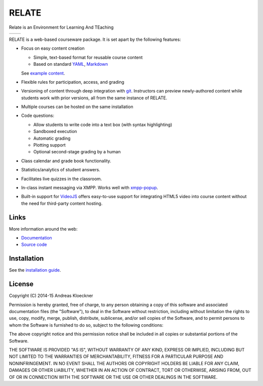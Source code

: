 RELATE
======

Relate is an Environment for Learning And TEaching

.. image:: https://gitlab.tiker.net/inducer/relate/badges/master/pipeline.svg
    :alt: Gitlab Build Status
    :target: https://gitlab.tiker.net/inducer/relate/commits/master
.. image:: https://dev.azure.com/ak-spam/inducer/_apis/build/status/inducer.relate?branchName=master
    :alt: Azure Build Status
    :target: https://dev.azure.com/ak-spam/inducer/_build/latest?definitionId=19&branchName=master
.. image:: https://codecov.io/gh/inducer/relate/branch/master/graph/badge.svg
    :alt: Codecov Coverage Status
    :target: https://codecov.io/gh/inducer/relate/commits
.. image:: https://ci.appveyor.com/api/projects/status/d5bigdw90bxnfdgy?svg=true
    :alt: Appveyor CI Status
    :target: https://ci.appveyor.com/project/inducer/relate
.. image:: https://badge.fury.io/py/relate-courseware.png
    :alt: Python Package Index Release Page
    :target: https://pypi.org/project/relate-courseware/

+----------------------------------------------------------------------------------------------+------------------------------------------------------------------------------------------------+
| .. image:: https://raw.githubusercontent.com/inducer/relate/master/doc/images/screenshot.png | .. image:: https://raw.githubusercontent.com/inducer/relate/master/doc/images/screenshot-2.png |
+----------------------------------------------------------------------------------------------+------------------------------------------------------------------------------------------------+

RELATE is a web-based courseware package.  It is set apart by the following
features:

* Focus on easy content creation

  * Simple, text-based format for reusable course content
  * Based on standard `YAML <https://en.wikipedia.org/wiki/YAML>`_,
    `Markdown <https://en.wikipedia.org/wiki/Markdown>`_

  See `example content <https://github.com/inducer/relate-sample>`_.

* Flexible rules for participation, access, and grading
* Versioning of content through deep integration with `git <https://git-scm.org>`_.
  Instructors can preview newly-authored content while students work with
  prior versions, all from the same instance of RELATE.
* Multiple courses can be hosted on the same installation
* Code questions:

  * Allow students to write code into a text box (with syntax highlighting)
  * Sandboxed execution
  * Automatic grading
  * Plotting support
  * Optional second-stage grading by a human

* Class calendar and grade book functionality.
* Statistics/analytics of student answers.
* Facilitates live quizzes in the classroom.
* In-class instant messaging via XMPP.
  Works well with `xmpp-popup <https://github.com/inducer/xmpp-popup>`_.
* Built-in support for `VideoJS <http://www.videojs.com/>`_ offers
  easy-to-use support for integrating HTML5 video into course content
  without the need for third-party content hosting.

Links
-----

More information around the web:

* `Documentation <http://documen.tician.de/relate>`_
* `Source code <https://github.com/inducer/relate>`_

Installation
------------

See the `installation guide <http://documen.tician.de/relate/misc.html#installation>`_.

License
-------

Copyright (C) 2014-15 Andreas Kloeckner

Permission is hereby granted, free of charge, to any person obtaining a copy
of this software and associated documentation files (the "Software"), to deal
in the Software without restriction, including without limitation the rights
to use, copy, modify, merge, publish, distribute, sublicense, and/or sell
copies of the Software, and to permit persons to whom the Software is
furnished to do so, subject to the following conditions:

The above copyright notice and this permission notice shall be included in
all copies or substantial portions of the Software.

THE SOFTWARE IS PROVIDED "AS IS", WITHOUT WARRANTY OF ANY KIND, EXPRESS OR
IMPLIED, INCLUDING BUT NOT LIMITED TO THE WARRANTIES OF MERCHANTABILITY,
FITNESS FOR A PARTICULAR PURPOSE AND NONINFRINGEMENT. IN NO EVENT SHALL THE
AUTHORS OR COPYRIGHT HOLDERS BE LIABLE FOR ANY CLAIM, DAMAGES OR OTHER
LIABILITY, WHETHER IN AN ACTION OF CONTRACT, TORT OR OTHERWISE, ARISING FROM,
OUT OF OR IN CONNECTION WITH THE SOFTWARE OR THE USE OR OTHER DEALINGS IN
THE SOFTWARE.
